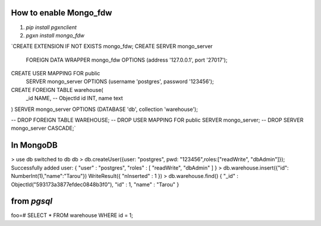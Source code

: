 How to enable Mongo_fdw
-----------------------

#. `pip install pgxnclient`
#. `pgxn install mongo_fdw`


`CREATE EXTENSION IF NOT EXISTS mongo_fdw;
CREATE SERVER mongo_server
        FOREIGN DATA WRAPPER mongo_fdw
        OPTIONS (address '127.0.0.1', port '27017');
CREATE USER MAPPING FOR public
       SERVER mongo_server
       OPTIONS (username 'postgres', password '123456');

CREATE FOREIGN TABLE warehouse(
    _id NAME, -- ObjectId
    id INT,
    name text
)  SERVER mongo_server
OPTIONS (DATABASE 'db', collection 'warehouse');

-- DROP FOREIGN TABLE WAREHOUSE;
-- DROP USER MAPPING FOR public SERVER mongo_server;
-- DROP SERVER mongo_server CASCADE;`

In MongoDB
----------

> use db
switched to db db
>  db.createUser({user: "postgres", pwd: "123456",roles:["readWrite", "dbAdmin"]});
Successfully added user: { "user" : "postgres", "roles" : [ "readWrite", "dbAdmin" ] }
> db.warehouse.insert({"id": NumberInt(1),"name":"Tarou"})
WriteResult({ "nInserted" : 1 })
> db.warehouse.find()
{ "_id" : ObjectId("593173a3877efdec0848b3f0"), "id" : 1, "name" : "Tarou" }


from `pgsql`
------------

foo=# SELECT * FROM warehouse WHERE id = 1;

